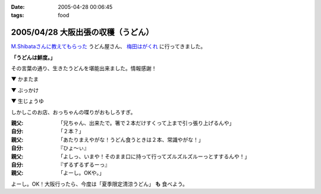 :date: 2005-04-28 00:06:45
:tags: food

===================================
2005/04/28 大阪出張の収穫（うどん）
===================================

`M.Shibataさんに教えてもらった`_ うどん屋さん、 `梅田はがくれ`_ に行ってきました。

**「うどんは鮮度。」**

その言葉の通り、生きたうどんを堪能出来ました。情報感謝！

▼ かまたま

.. raw:: html

   <a data-flickr-embed="true" data-header="true" data-footer="true"  href="https://www.flickr.com/photos/shimizukawa/13657080344/in/album-72157643490543434/" title="かまたま"><img src="https://c1.staticflickr.com/8/7223/13657080344_8b39a89366_z.jpg" width="640" height="480" alt="かまたま"></a><script async src="//embedr.flickr.com/assets/client-code.js" charset="utf-8"></script>


▼ ぶっかけ

.. raw:: html

   <a data-flickr-embed="true" data-header="true" data-footer="true"  href="https://www.flickr.com/photos/shimizukawa/13656734375/in/album-72157643490543434/" title="ぶっかけ"><img src="https://c1.staticflickr.com/8/7015/13656734375_55d623386a_z.jpg" width="640" height="480" alt="ぶっかけ"></a><script async src="//embedr.flickr.com/assets/client-code.js" charset="utf-8"></script>

▼ 生じょうゆ

.. raw:: html

   <a data-flickr-embed="true" data-header="true" data-footer="true"  href="https://www.flickr.com/photos/shimizukawa/13657080264/in/album-72157643490543434/" title="生しょうゆ"><img src="https://c1.staticflickr.com/6/5492/13657080264_13f5f133f9_z.jpg" width="640" height="480" alt="生しょうゆ"></a><script async src="//embedr.flickr.com/assets/client-code.js" charset="utf-8"></script>


しかしこのお店、おっちゃんの喋りがおもしろすぎ。

:親父: 「兄ちゃん、出来たで。箸で２本だけすくって上まで引っ張り上げるんや」
:自分: 「２本？」
:親父: 「あたりまえやがな！うどん食うときは２本、常識やがな！」
:自分: 『ひょ～ぃ』
:親父: 「よしっ、いまや！そのまま口に持って行ってズルズルズルーっとすするんや！」
:自分: 『ずるずるずるーっ』
:親父: 「よーし。OKや。」

よーし。OK！大阪行ったら、今度は「夏季限定清涼うどん」 **も** 食べよう。


.. _`M.Shibataさんに教えてもらった`: http://www.freia.jp/taka/blog/194#comments
.. _`梅田はがくれ`: http://www.hagakure.cc/




.. :extend type: text/plain
.. :extend:



.. :comments:
.. :comment id: 2005-11-28.4966812162
.. :title: Re: 大阪出張の収穫（うどん）
.. :author: M.Shibata
.. :date: 2005-05-02 23:04:01
.. :email: 
.. :url: http://www.emptypage.jp
.. :body:
.. 気に入っていただけてなによりです。
.. 僕も次はおっちゃんにOKをもらえるようにがんばります。
.. 
